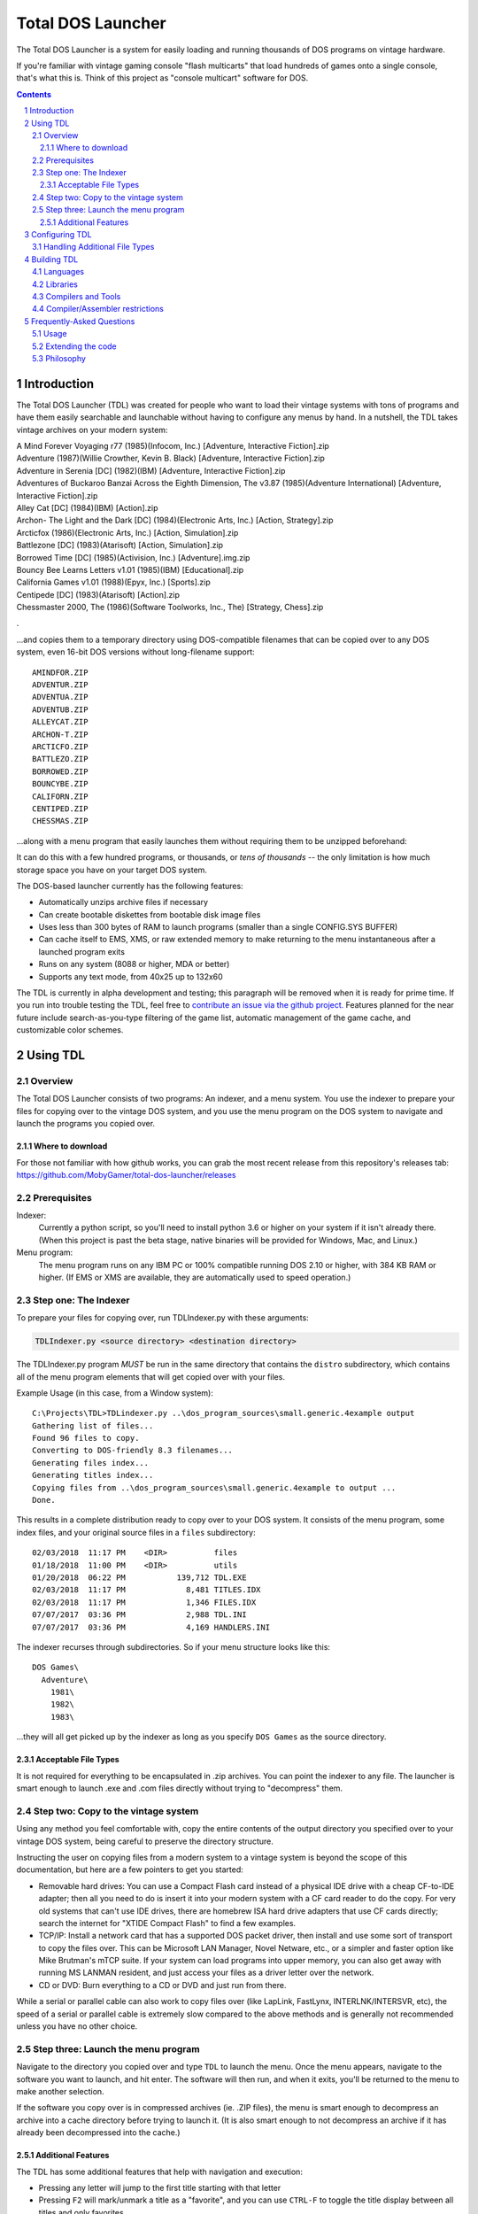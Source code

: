 
Total DOS Launcher
##################

The Total DOS Launcher is a system for easily loading and running thousands of
DOS programs on vintage hardware.  

If you're familiar with vintage gaming console "flash multicarts" that load 
hundreds of games onto a single console, that's what this is.
Think of this project as "console multicart" software for DOS.

.. contents::
.. section-numbering::


Introduction
============

The Total DOS Launcher (TDL) was created for people who want to load their vintage systems with tons of programs and have them easily searchable and launchable without having to configure any menus by hand.  In a nutshell, the TDL takes vintage archives on your modern system:

| A Mind Forever Voyaging r77 (1985)(Infocom, Inc.) [Adventure, Interactive Fiction].zip
| Adventure (1987)(Willie Crowther, Kevin B. Black) [Adventure, Interactive Fiction].zip
| Adventure in Serenia [DC] (1982)(IBM) [Adventure, Interactive Fiction].zip
| Adventures of Buckaroo Banzai Across the Eighth Dimension, The v3.87 (1985)(Adventure International) [Adventure, Interactive Fiction].zip
| Alley Cat [DC] (1984)(IBM) [Action].zip
| Archon- The Light and the Dark [DC] (1984)(Electronic Arts, Inc.) [Action, Strategy].zip
| Arcticfox (1986)(Electronic Arts, Inc.) [Action, Simulation].zip
| Battlezone [DC] (1983)(Atarisoft) [Action, Simulation].zip
| Borrowed Time [DC] (1985)(Activision, Inc.) [Adventure].img.zip
| Bouncy Bee Learns Letters v1.01 (1985)(IBM) [Educational].zip
| California Games v1.01 (1988)(Epyx, Inc.) [Sports].zip
| Centipede [DC] (1983)(Atarisoft) [Action].zip
| Chessmaster 2000, The (1986)(Software Toolworks, Inc., The) [Strategy, Chess].zip
.

...and copies them to a temporary directory using DOS-compatible filenames that
can be copied over to any DOS system, even 16-bit DOS versions without
long-filename support::

 AMINDFOR.ZIP
 ADVENTUR.ZIP
 ADVENTUA.ZIP
 ADVENTUB.ZIP
 ALLEYCAT.ZIP
 ARCHON-T.ZIP
 ARCTICFO.ZIP
 BATTLEZO.ZIP
 BORROWED.ZIP
 BOUNCYBE.ZIP
 CALIFORN.ZIP
 CENTIPED.ZIP
 CHESSMAS.ZIP

...along with a menu program that easily launches them without requiring
them to be unzipped beforehand:

.. image:: docs/menu_example.png
   :alt: A sample TDL menu
   :align: center

It can do this with a few hundred programs, or thousands, or *tens of
thousands* -- the only limitation is how much storage space you have on
your target DOS system.

The DOS-based launcher currently has the following features:

- Automatically unzips archive files if necessary
- Can create bootable diskettes from bootable disk image files
- Uses less than 300 bytes of RAM to launch programs (smaller than a single CONFIG.SYS BUFFER)
- Can cache itself to EMS, XMS, or raw extended memory to make returning to the menu instantaneous after a launched program exits
- Runs on any system (8088 or higher, MDA or better)
- Supports any text mode, from 40x25 up to 132x60

The TDL is currently in alpha development and testing;
this paragraph will be removed when it is ready for prime time.  If you run into trouble testing the TDL, feel free to `contribute an issue via the github
project. <https://github.com/MobyGamer/total-dos-launcher/issues>`_
Features planned for the near future include search-as-you-type filtering of the game list, automatic management of the game cache, and customizable color schemes.



Using TDL
=========

Overview
--------

The Total DOS Launcher consists of two programs:  An indexer, and a menu
system.  You use the indexer to prepare your files for copying over to
the vintage DOS system, and you use the menu program on the DOS system
to navigate and launch the programs you copied over.

Where to download
^^^^^^^^^^^^^^^^^
For those not familiar with how github works, you can grab the most recent release from this repository's releases tab: https://github.com/MobyGamer/total-dos-launcher/releases


Prerequisites
-------------

Indexer:
  Currently a python script, so you'll need to install python 3.6 or
  higher on your system if it isn't already there.  (When this project is
  past the beta stage, native binaries will be provided for Windows, Mac,
  and Linux.)

Menu program:
  The menu program runs on any IBM PC or 100% compatible running DOS 2.10
  or higher, with 384 KB RAM or higher.  (If EMS or XMS are available, they
  are automatically used to speed operation.)

Step one: The Indexer
---------------------

To prepare your files for copying over, run TDLIndexer.py with these arguments:

.. code-block:: bash

  TDLIndexer.py <source directory> <destination directory>

The TDLIndexer.py program *MUST* be run in the same directory that
contains the ``distro`` subdirectory, which contains all of the menu
program elements that will get copied over with your files.



Example Usage (in this case, from a Window system)::

 C:\Projects\TDL>TDLindexer.py ..\dos_program_sources\small.generic.4example output
 Gathering list of files...
 Found 96 files to copy.
 Converting to DOS-friendly 8.3 filenames...
 Generating files index...
 Generating titles index...
 Copying files from ..\dos_program_sources\small.generic.4example to output ...
 Done.

This results in a complete distribution ready to copy over to your DOS system.  It consists of the menu program, some index files, and your original source files in a ``files`` subdirectory::

 02/03/2018  11:17 PM    <DIR>          files
 01/18/2018  11:00 PM    <DIR>          utils
 01/20/2018  06:22 PM           139,712 TDL.EXE
 02/03/2018  11:17 PM             8,481 TITLES.IDX
 02/03/2018  11:17 PM             1,346 FILES.IDX
 07/07/2017  03:36 PM             2,988 TDL.INI
 07/07/2017  03:36 PM             4,169 HANDLERS.INI


The indexer recurses through subdirectories.  So if your menu structure
looks like this::

 DOS Games\
   Adventure\
     1981\
     1982\
     1983\

...they will all get picked up by the indexer as long as you specify
``DOS Games`` as the source directory.

Acceptable File Types
^^^^^^^^^^^^^^^^^^^^^

It is not required for everything to be encapsulated in .zip archives.  You
can point the indexer to any file.  The launcher is smart enough to launch
.exe and .com files directly without trying to "decompress" them.

Step two: Copy to the vintage system
------------------------------------

Using any method you feel comfortable with, copy the entire contents of
the output directory you specified over to your vintage DOS system,
being careful to preserve the directory structure.

Instructing the user on copying files from a modern system to a vintage
system is beyond the scope of this documentation, but here are a few
pointers to get you started:

- Removable hard drives:  You can use a Compact Flash card instead of a
  physical IDE drive with a cheap CF-to-IDE adapter; then all you need to
  do is insert it into your modern system with a CF card reader to do the
  copy.  For very old systems that can't use IDE drives, there are
  homebrew ISA hard drive adapters that use CF cards directly; search the
  internet for "XTIDE Compact Flash" to find a few examples.

- TCP/IP: Install a network card that has a supported DOS packet driver,
  then install and use some sort of transport to copy the files over.
  This can be Microsoft LAN Manager, Novel Netware, etc., or a simpler and
  faster option like Mike Brutman's mTCP suite.  If your system can load
  programs into upper memory, you can also get away with running MS LANMAN
  resident, and just access your files as a driver letter over the
  network.

- CD or DVD: Burn everything to a CD or DVD and just run from there.

While a serial or parallel cable can also work to copy files over (like
LapLink, FastLynx, INTERLNK/INTERSVR, etc), the speed of a serial or
parallel cable is extremely slow compared to the above methods and is
generally not recommended unless you have no other choice.


Step three: Launch the menu program
-----------------------------------

Navigate to the directory you copied over and type ``TDL`` to launch the menu.
Once the menu appears, navigate to the software you want to launch, and hit
enter.  The software will then run, and when it exits, you'll be returned to
the menu to make another selection.

If the software you copy over is in compressed archives (ie. .ZIP files), the
menu is smart enough to decompress an archive into a cache directory before
trying to launch it.  (It is also smart enough to not decompress an archive if
it has already been decompressed into the cache.)

Additional Features
^^^^^^^^^^^^^^^^^^^

The TDL has some additional features that help with navigation and execution:

- Pressing any letter will jump to the first title starting with that letter
- Pressing ``F2`` will mark/unmark a title as a "favorite", and you can use ``CTRL-F`` to toggle the title display between all titles and only favorites

Press ``F1`` while in TDL to display a complete list of keys and functions.

The TDL swaps itself out of low DOS RAM before a program needs to run, and restores itself after the program has finished executing.  By use of this swapping mechanism, the TDL does not "steal" any low DOS RAM away from programs that need to run.

The TDL has been successfully tested with 32-bit protected-mode programs that require a DOS extender (such as ``DOS4GW``).


Configuring TDL
===============

*TDL, out of the box, does not need to be configured.*  If you want to
configure it to your liking, such as specifying multiple source
directories (to get past the DOS 2G partition limit), forcing a specific
location for the cache directory, using a high-res VESA text mode, etc.
then edit the ``TDL.INI`` and ``HANDLERS.INI`` files.  Both .INI files
contain a description of what they do.

``TDL.EXE`` also has some command-line options to control how it operates:

/h      Print a summary the most current set of command-line
        options.
/c      Set 43-line (EGA) or 50-line (VGA) mode.  (If you need more
        lines than that, see TDL.INI for VESA options.)
/r      Instructs TDL that it is on read-only media (ie. CDROM or
        DVDROM) and that it should not try to write anything to its local
        filesystem.  This disables "favorites" as well as writing the debug
        log to disk.
/d      Print excessive debugging messages during initialization.
        Used for troubleshooting only.
/f      Always use fast display routines on all CGA systems.  This
        may cause "snow" or display corruption on true CGA adapters.

Handling Additional File Types
-----------------------------

TDL uses a "handlers" system to determine what to do with a file when the user
requests lauching it.  When a file is selected, TDL looks in HANDLERS.INI to
determine what should be done with that particular file.

You probably won't need to touch HANDLERS.INI.  Out of the box, it is
configured to do the following:

- Launch .EXE or .COM files
- Decompress .ZIP and .ARC files, and launch programs inside them
- Run BASIC .BAS files with GWBASIC or BASICA
- Write raw image formats (.360, .720, etc.) to a blank floppy in drive A:
- Display .TXT and .NFO files

If you'd like to configure TDL to handle something less common, such as
decompressing uncommon file types (.ARJ, etc.), viewing pictures, etc., then
you'll need to add their file extensions and associated utility programs to
HANDLERS.INI.  Consult HANDLERS.INI itself for documentation.



Building TDL
============

*Building the TDL is not required to use it!*  This section is only for
those who want to hack on the code and contribute back to the project --
however, be prepared to get (re)acquainted with DOS compilers and tools!


Languages
---------
TDL is written in Turbo Pascal 7.0, with a small amount of assembler
thrown in for speed or utility.  Knowledge of Pascal is required to
extend TDL.

Libraries
---------
TDL is not 100% self-contained; it uses some support libraries and units
to provide functionality like CUI/TUI primitives, userspace swapping,
and stream extensions.  Ensure you have both
https://github.com/MobyGamer/TPLibs and
https://github.com/MobyGamer/UNITS available in your source path.

Compilers and Tools
-------------------
Borland Pascal 7.0, which includes both Turbo Pascal as well as Turbo
Assembler/linker/debugger, is available via your favorite search engine.
A full installation of it is rumored to be included in
ftp://ftp.oldskool.org/pub/misc/xtfiles.rar but this is unconfirmed.

Compiler/Assembler restrictions
-------------------------------
You must always ensure that the code you write will execute on any x86
system, including the 8088.  Don't use 80186+ instructions such as
``PUSHA``, ``POPA``, ``ENTER``, ``LEAVE``, etc.  In Turbo Pascal, always
ensure ``$G-,N-,E-`` to turn off 80286 code generation, 8087 code
generation, and 8087 emulation respectively.  One of TDL's design goals
is the ability to work on any IBM PC or compatible.



Frequently-Asked Questions
==========================


Usage
-----

*Can I use this with emulators such as DOSBox?*  Yes, but if you are
using an emulator, there are much better launchers and front-ends you
can use, such as 
`Metropolis Launcher <https://metropolis-launcher.net/>`_ .  
TDL was developed to solve issues specific to running large archives of
software directly on vintage computers, and as such, doesn't have as many
features as modern emulator front-ends.

*Where can I find collections of DOS games to run on my vintage system?*
Any internet search can help you.  As of this writing, "DOS game collection"
produced 3.2 million hits in google.  If you'd like to support commercial
entities that legally sell vintage games, some choice exists, with
`Good Old Games <http://www.gog.com/`_ being the most popular.

Extending the code
------------------

*Why was this written in Pascal and assembler, instead of something more
popular like C?*
Turbo Pascal 7 was chosen because of the Turbo Pascal IDE, which is a powerful
development environment for those who want to perform complex programming
directly on early 1980s-era systems.  The TP7 IDE allows an 8088-based IBM PC
with 640KB to perform symbolic debugging with conditional breakpoints,
watch/inspect/change variables at runtime, and watch CPU registers change line
by line, all without leaving the IDE.  Also, TP7 makes it easy to speed up
sections by either writing in-line assembler directly in the pascal source, or
linking to external assembler objects (which can also be traced and debugged
within the IDE, with the same features previously listed).

*Turbo Pascal 7 isn't free; will you switch to FreePascal at some point?*
The formal commit of 8086 code generation in FreePascal in 2017 now makes this
possible, so it is conceivable the project will move to FreePascal once all
proposed features have been added and the codebase is frozen.


Philosophy
----------

*Emulators are much easier to use than maintaining original hardware.  Why not just use emulators?*
Both hardware and emulators are useful for running programs for which the
hardware environments are no longer sold or maintained.  Emulators are
unparalleled for their accessibility.  But, as good as emulators are, the fact
remains that the only way to truly research a historical work is to experience
it on the hardware that work targeted.  And besides, you can't write an
emulator, or check it for correctness, unless you have access to the original
hardware...
